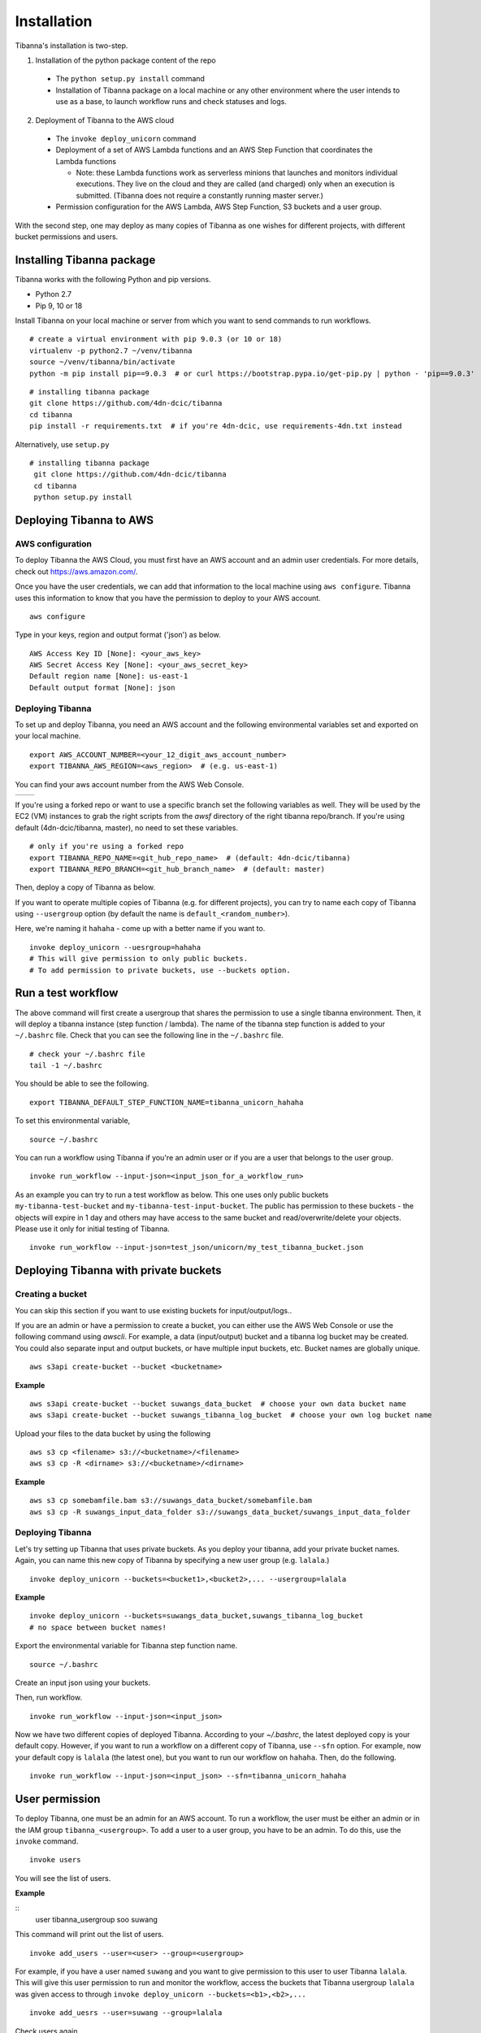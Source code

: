 ============
Installation
============

Tibanna's installation is two-step. 

1. Installation of the python package content of the repo
  * The ``python setup.py install`` command
  * Installation of Tibanna package on a local machine or any other environment where the user intends to use as a base, to launch workflow runs and check statuses and logs.

2. Deployment of Tibanna to the AWS cloud
  * The ``invoke deploy_unicorn`` command
  * Deployment of a set of AWS Lambda functions and an AWS Step Function that coordinates the Lambda functions

    * Note: these Lambda functions work as serverless minions that launches and monitors individual executions. They live on the cloud and they are called (and charged) only when an execution is submitted. (Tibanna does not require a constantly running master server.)

  * Permission configuration for the AWS Lambda, AWS Step Function, S3 buckets and a user group.

With the second step, one may deploy as many copies of Tibanna as one wishes for different projects, with different bucket permissions and users.


Installing Tibanna package
--------------------------

Tibanna works with the following Python and pip versions.

- Python 2.7
- Pip 9, 10 or 18


Install Tibanna on your local machine or server from which you want to send commands to run workflows.

::

    # create a virtual environment with pip 9.0.3 (or 10 or 18)
    virtualenv -p python2.7 ~/venv/tibanna
    source ~/venv/tibanna/bin/activate
    python -m pip install pip==9.0.3  # or curl https://bootstrap.pypa.io/get-pip.py | python - 'pip==9.0.3'
  
  
::

    # installing tibanna package
    git clone https://github.com/4dn-dcic/tibanna
    cd tibanna
    pip install -r requirements.txt  # if you're 4dn-dcic, use requirements-4dn.txt instead


Alternatively, use ``setup.py``

::

   # installing tibanna package
    git clone https://github.com/4dn-dcic/tibanna
    cd tibanna
    python setup.py install


Deploying Tibanna to AWS
------------------------


AWS configuration
+++++++++++++++++


To deploy Tibanna the AWS Cloud, you must first have an AWS account and an admin user credentials. For more details, check out https://aws.amazon.com/.

Once you have the user credentials, we can add that information to the local machine using ``aws configure``. Tibanna uses this information to know that you have the permission to deploy to your AWS account.

::

    aws configure


Type in your keys, region and output format ('json') as below.

::

    AWS Access Key ID [None]: <your_aws_key>
    AWS Secret Access Key [None]: <your_aws_secret_key>
    Default region name [None]: us-east-1
    Default output format [None]: json


Deploying Tibanna
+++++++++++++++++

To set up and deploy Tibanna, you need an AWS account and the following environmental variables set and exported on your local machine.

::

    export AWS_ACCOUNT_NUMBER=<your_12_digit_aws_account_number>
    export TIBANNA_AWS_REGION=<aws_region>  # (e.g. us-east-1)


You can find your aws account number from the AWS Web Console.

=================  ========================
|console_account|  |console_account_number|
=================  ========================

.. |console_account| image:: images/console_account.png
.. |console_account_number| image:: images/console_account_number.png


If you're using a forked repo or want to use a specific branch set the following variables as well. They will be used by the EC2 (VM) instances to grab the right scripts from the `awsf` directory of the right tibanna repo/branch. If you're using default (4dn-dcic/tibanna, master), no need to set these variables.

::

    # only if you're using a forked repo
    export TIBANNA_REPO_NAME=<git_hub_repo_name>  # (default: 4dn-dcic/tibanna)
    export TIBANNA_REPO_BRANCH=<git_hub_branch_name>  # (default: master)


Then, deploy a copy of Tibanna as below.

If you want to operate multiple copies of Tibanna (e.g. for different projects), you can try to name each copy of Tibanna using ``--usergroup`` option (by default the name is ``default_<random_number>``).

Here, we're naming it ``hahaha`` - come up with a better name if you want to.


::

    invoke deploy_unicorn --uesrgroup=hahaha
    # This will give permission to only public buckets.
    # To add permission to private buckets, use --buckets option.


Run a test workflow
-------------------

The above command will first create a usergroup that shares the permission to use a single tibanna environment. Then, it will deploy a tibanna instance (step function / lambda). The name of the tibanna step function is added to your ``~/.bashrc`` file. Check that you can see the following line in the ``~/.bashrc`` file.

::

    # check your ~/.bashrc file
    tail -1 ~/.bashrc

You should be able to see the following.

::

    export TIBANNA_DEFAULT_STEP_FUNCTION_NAME=tibanna_unicorn_hahaha


To set this environmental variable,

::

    source ~/.bashrc


You can run a workflow using Tibanna if you're an admin user or if you are a user that belongs to the user group.

::

    invoke run_workflow --input-json=<input_json_for_a_workflow_run>


As an example you can try to run a test workflow as below. This one uses only public buckets ``my-tibanna-test-bucket`` and ``my-tibanna-test-input-bucket``. The public has permission to these buckets - the objects will expire in 1 day and others may have access to the same bucket and read/overwrite/delete your objects. Please use it only for initial testing of Tibanna.

::

    invoke run_workflow --input-json=test_json/unicorn/my_test_tibanna_bucket.json


Deploying Tibanna with private buckets
--------------------------------------

Creating a bucket
+++++++++++++++++

You can skip this section if you want to use existing buckets for input/output/logs..

If you are an admin or have a permission to create a bucket, you can either use the AWS Web Console or use the following command using `awscli`. For example, a data (input/output) bucket and a tibanna log bucket may be created. You could also separate input and output buckets, or have multiple input buckets, etc. Bucket names are globally unique.

::

    aws s3api create-bucket --bucket <bucketname>


**Example**

::

    aws s3api create-bucket --bucket suwangs_data_bucket  # choose your own data bucket name
    aws s3api create-bucket --bucket suwangs_tibanna_log_bucket  # choose your own log bucket name



Upload your files to the data bucket by using the following

::

    aws s3 cp <filename> s3://<bucketname>/<filename>
    aws s3 cp -R <dirname> s3://<bucketname>/<dirname>


**Example**

::

    aws s3 cp somebamfile.bam s3://suwangs_data_bucket/somebamfile.bam
    aws s3 cp -R suwangs_input_data_folder s3://suwangs_data_bucket/suwangs_input_data_folder



Deploying Tibanna
+++++++++++++++++

Let's try setting up Tibanna that uses private buckets. As you deploy your tibanna, add your private bucket names.
Again, you can name this new copy of Tibanna by specifying a new user group (e.g. ``lalala``.)


::

    invoke deploy_unicorn --buckets=<bucket1>,<bucket2>,... --usergroup=lalala


**Example**


::

    invoke deploy_unicorn --buckets=suwangs_data_bucket,suwangs_tibanna_log_bucket
    # no space between bucket names!


Export the environmental variable for Tibanna step function name.

::

    source ~/.bashrc


Create an input json using your buckets.

Then, run workflow.

::

    invoke run_workflow --input-json=<input_json>


Now we have two different copies of deployed Tibanna. According to your `~/.bashrc`, the latest deployed copy is your default copy. However, if you want to run a workflow on a different copy of Tibanna, use ``--sfn`` option. For example, now your default copy is ``lalala`` (the latest one), but you want to run our workflow on ``hahaha``. Then, do the following.

::

    invoke run_workflow --input-json=<input_json> --sfn=tibanna_unicorn_hahaha


User permission
---------------

To deploy Tibanna, one must be an admin for an AWS account.
To run a workflow, the user must be either an admin or in the IAM group ``tibanna_<usergroup>``. To add a user to a user group, you have to be an admin. To do this, use the ``invoke`` command.

::
 
    invoke users


You will see the list of users.

**Example**

::
    user	tibanna_usergroup
    soo
    suwang	


This command will print out the list of users.

::

    invoke add_users --user=<user> --group=<usergroup>


For example, if you have a user named ``suwang`` and you want to give permission to this user to user Tibanna ``lalala``. This will give this user permission to run and monitor the workflow, access the buckets that Tibanna usergroup ``lalala``  was given access to through ``invoke deploy_unicorn --buckets=<b1>,<b2>,...``

::

    invoke add_uesrs --user=suwang --group=lalala


Check users again.

::

    invoke users


::
    user	tibanna_usergroup
    soo
    suwang	lalala

Now ``suwang`` can use ``tibanna_unicorn_lalala`` and access buckets ``suwangs_data_bucket`` and ``suwangs_tibanna_log_bucket``


